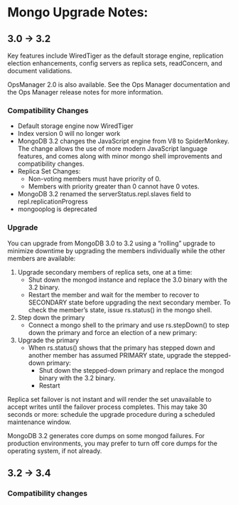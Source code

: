 * Mongo Upgrade Notes:

** 3.0 -> 3.2

Key features include WiredTiger as the default storage engine, replication election enhancements, config servers as replica sets, readConcern, and document validations.

OpsManager 2.0 is also available. See the Ops Manager documentation and the Ops Manager release notes for more information.

*** Compatibility Changes

- Default storage engine now WiredTiger
- Index version 0 will no longer work
- MongoDB 3.2 changes the JavaScript engine from V8 to SpiderMonkey. The change allows the use of more modern JavaScript language features, and comes along with minor mongo shell improvements and compatibility changes.
- Replica Set Changes:
  - Non-voting members must have priority of 0.
  - Members with priority greater than 0 cannot have 0 votes.
- MongoDB 3.2 renamed the serverStatus.repl.slaves field to repl.replicationProgress
- mongooplog is deprecated

*** Upgrade
You can upgrade from MongoDB 3.0 to 3.2 using a “rolling” upgrade to minimize downtime by upgrading the members individually while the other members are available:
1. Upgrade secondary members of replica sets, one at a time:
   - Shut down the mongod instance and replace the 3.0 binary with the 3.2 binary.
   - Restart the member and wait for the member to recover to SECONDARY state before upgrading the next secondary member. To check the member’s state, issue rs.status() in the mongo shell.

2. Step down the primary
   - Connect a mongo shell to the primary and use rs.stepDown() to step down the primary and force an election of a new primary:

3. Upgrade the primary
   - When rs.status() shows that the primary has stepped down and another member has assumed PRIMARY state, upgrade the stepped-down primary:
     - Shut down the stepped-down primary and replace the mongod binary with the 3.2 binary.
     - Restart

Replica set failover is not instant and will render the set unavailable to accept writes until the failover process completes. This may take 30 seconds or more: schedule the upgrade procedure during a scheduled maintenance window.

MongoDB 3.2 generates core dumps on some mongod failures. For production environments, you may prefer to turn off core dumps for the operating system, if not already.


** 3.2 -> 3.4

*** Compatibility changes
